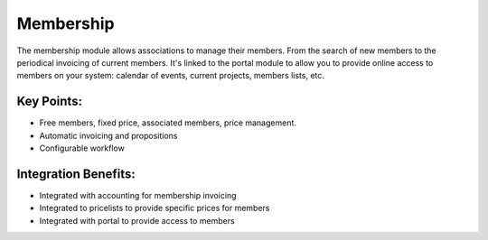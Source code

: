 
Membership
----------

The membership module allows associations to manage their members. From the
search of new members to the periodical invoicing of current members. It's
linked to the portal module to allow you to provide online access to members
on your system: calendar of events, current projects, members lists, etc.

Key Points:
+++++++++++

* Free members, fixed price, associated members, price management.
* Automatic invoicing and propositions
* Configurable workflow

Integration Benefits:
+++++++++++++++++++++

* Integrated with accounting for membership invoicing
* Integrated to pricelists to provide specific prices for members
* Integrated with portal to provide access to members

